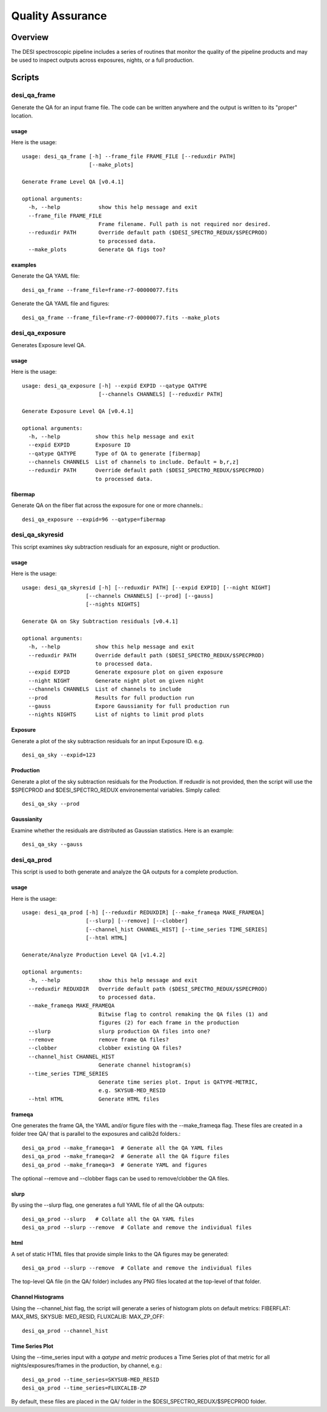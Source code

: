 .. _qa:

*****************
Quality Assurance
*****************

Overview
========

The DESI spectroscopic pipeline includes a series of
routines that monitor the quality of the pipeline products
and may be used to inspect outputs across exposures, nights,
or a full production.


Scripts
=======

desi_qa_frame
+++++++++++++

Generate the QA for an input frame file.
The code can be written anywhere and the
output is written to its "proper" location.

usage
-----

Here is the usage::

    usage: desi_qa_frame [-h] --frame_file FRAME_FILE [--reduxdir PATH]
                         [--make_plots]

    Generate Frame Level QA [v0.4.1]

    optional arguments:
      -h, --help            show this help message and exit
      --frame_file FRAME_FILE
                            Frame filename. Full path is not required nor desired.
      --reduxdir PATH       Override default path ($DESI_SPECTRO_REDUX/$SPECPROD)
                            to processed data.
      --make_plots          Generate QA figs too?


examples
--------

Generate the QA YAML file::

    desi_qa_frame --frame_file=frame-r7-00000077.fits

Generate the QA YAML file and figures::

    desi_qa_frame --frame_file=frame-r7-00000077.fits --make_plots

desi_qa_exposure
++++++++++++++++

Generates Exposure level QA.

usage
-----

Here is the usage::

    usage: desi_qa_exposure [-h] --expid EXPID --qatype QATYPE
                            [--channels CHANNELS] [--reduxdir PATH]

    Generate Exposure Level QA [v0.4.1]

    optional arguments:
      -h, --help           show this help message and exit
      --expid EXPID        Exposure ID
      --qatype QATYPE      Type of QA to generate [fibermap]
      --channels CHANNELS  List of channels to include. Default = b,r,z]
      --reduxdir PATH      Override default path ($DESI_SPECTRO_REDUX/$SPECPROD)
                           to processed data.

fibermap
--------

Generate QA on the fiber flat across the exposure for one or more channels.::

     desi_qa_exposure --expid=96 --qatype=fibermap



desi_qa_skyresid
++++++++++++++++

This script examines sky subtraction resdiuals
for an exposure, night or production.

usage
-----

Here is the usage::

    usage: desi_qa_skyresid [-h] [--reduxdir PATH] [--expid EXPID] [--night NIGHT]
                        [--channels CHANNELS] [--prod] [--gauss]
                        [--nights NIGHTS]

    Generate QA on Sky Subtraction residuals [v0.4.1]

    optional arguments:
      -h, --help           show this help message and exit
      --reduxdir PATH      Override default path ($DESI_SPECTRO_REDUX/$SPECPROD)
                           to processed data.
      --expid EXPID        Generate exposure plot on given exposure
      --night NIGHT        Generate night plot on given night
      --channels CHANNELS  List of channels to include
      --prod               Results for full production run
      --gauss              Expore Gaussianity for full production run
      --nights NIGHTS      List of nights to limit prod plots


Exposure
--------

Generate a plot of the sky subtraction residuals for an
input Exposure ID. e.g. ::

    desi_qa_sky --expid=123

Production
----------

Generate a plot of the sky subtraction residuals for the
Production.  If reduxdir is not provided, then the script
will use the $SPECPROD and $DESI_SPECTRO_REDUX environemental
variables.  Simply called::

    desi_qa_sky --prod

Gaussianity
-----------

Examine whether the residuals are distributed
as Gaussian statistics.  Here is an example::


    desi_qa_sky --gauss


desi_qa_prod
++++++++++++

This script is used to both generate and analyze the
QA outputs for a complete production.

usage
-----

Here is the usage::

    usage: desi_qa_prod [-h] [--reduxdir REDUXDIR] [--make_frameqa MAKE_FRAMEQA]
                        [--slurp] [--remove] [--clobber]
                        [--channel_hist CHANNEL_HIST] [--time_series TIME_SERIES]
                        [--html HTML]

    Generate/Analyze Production Level QA [v1.4.2]

    optional arguments:
      -h, --help            show this help message and exit
      --reduxdir REDUXDIR   Override default path ($DESI_SPECTRO_REDUX/$SPECPROD)
                            to processed data.
      --make_frameqa MAKE_FRAMEQA
                            Bitwise flag to control remaking the QA files (1) and
                            figures (2) for each frame in the production
      --slurp               slurp production QA files into one?
      --remove              remove frame QA files?
      --clobber             clobber existing QA files?
      --channel_hist CHANNEL_HIST
                            Generate channel histogram(s)
      --time_series TIME_SERIES
                            Generate time series plot. Input is QATYPE-METRIC,
                            e.g. SKYSUB-MED_RESID
      --html HTML           Generate HTML files



frameqa
-------

One generates the frame QA, the YAML and/or figure files
with the --make_frameqa flag.  These files are created
in a folder tree QA/ that is parallel to the exposures and
calib2d folders.::

    desi_qa_prod --make_frameqa=1  # Generate all the QA YAML files
    desi_qa_prod --make_frameqa=2  # Generate all the QA figure files
    desi_qa_prod --make_frameqa=3  # Generate YAML and figures

The optional --remove and --clobber flags can be used to remove/clobber
the QA files.

slurp
-----

By using the --slurp flag, one generates a full
YAML file of all the QA outputs::

    desi_qa_prod --slurp   # Collate all the QA YAML files
    desi_qa_prod --slurp --remove  # Collate and remove the individual files

html
----

A set of static HTML files that provide simple links
to the QA figures may be generated::

    desi_qa_prod --slurp --remove  # Collate and remove the individual files

The top-level QA file (in the QA/ folder) includes any PNG
files located at the top-level of that folder.

Channel Histograms
------------------

Using the --channel_hist flag, the script will generate a series
of histogram plots on default metrics: FIBERFLAT: MAX_RMS,
SKYSUB: MED_RESID, FLUXCALIB: MAX_ZP_OFF::

    desi_qa_prod --channel_hist

Time Series Plot
----------------

Using the --time_series input with a *qatype* and *metric* produces
a Time Series plot of that metric for all nights/exposures/frames
in the production, by channel, e.g.::

    desi_qa_prod --time_series=SKYSUB-MED_RESID
    desi_qa_prod --time_series=FLUXCALIB-ZP

By default, these files are placed in the QA/ folder in
the $DESI_SPECTRO_REDUX/$SPECPROD folder.
